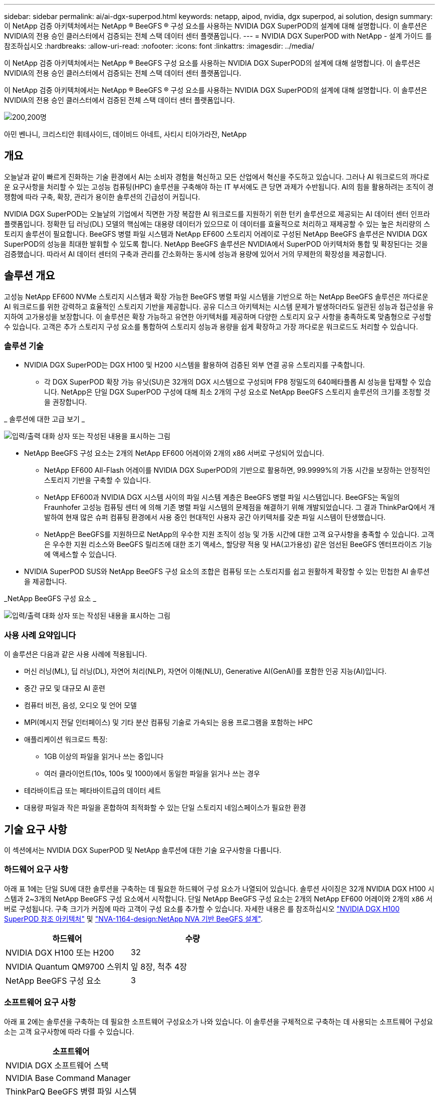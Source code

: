 ---
sidebar: sidebar 
permalink: ai/ai-dgx-superpod.html 
keywords: netapp, aipod, nvidia, dgx superpod, ai solution, design 
summary: 이 NetApp 검증 아키텍처에서는 NetApp ® BeeGFS ® 구성 요소를 사용하는 NVIDIA DGX SuperPOD의 설계에 대해 설명합니다. 이 솔루션은 NVIDIA의 전용 승인 클러스터에서 검증되는 전체 스택 데이터 센터 플랫폼입니다. 
---
= NVIDIA DGX SuperPOD with NetApp - 설계 가이드 를 참조하십시오
:hardbreaks:
:allow-uri-read: 
:nofooter: 
:icons: font
:linkattrs: 
:imagesdir: ../media/


[role="lead"]
이 NetApp 검증 아키텍처에서는 NetApp ® BeeGFS 구성 요소를 사용하는 NVIDIA DGX SuperPOD의 설계에 대해 설명합니다. 이 솔루션은 NVIDIA의 전용 승인 클러스터에서 검증되는 전체 스택 데이터 센터 플랫폼입니다.

[role="lead"]
이 NetApp 검증 아키텍처에서는 NetApp ® BeeGFS ® 구성 요소를 사용하는 NVIDIA DGX SuperPOD의 설계에 대해 설명합니다. 이 솔루션은 NVIDIA의 전용 승인 클러스터에서 검증된 전체 스택 데이터 센터 플랫폼입니다.

image:NVIDIAlogo.png["200,200명"]

아민 벤나니, 크리스티안 휘테사이드, 데이비드 아네트, 사티시 티아가라잔, NetApp



== 개요

오늘날과 같이 빠르게 진화하는 기술 환경에서 AI는 소비자 경험을 혁신하고 모든 산업에서 혁신을 주도하고 있습니다. 그러나 AI 워크로드의 까다로운 요구사항을 처리할 수 있는 고성능 컴퓨팅(HPC) 솔루션을 구축해야 하는 IT 부서에도 큰 당면 과제가 수반됩니다. AI의 힘을 활용하려는 조직이 경쟁함에 따라 구축, 확장, 관리가 용이한 솔루션의 긴급성이 커집니다.

NVIDIA DGX SuperPOD는 오늘날의 기업에서 직면한 가장 복잡한 AI 워크로드를 지원하기 위한 턴키 솔루션으로 제공되는 AI 데이터 센터 인프라 플랫폼입니다. 정확한 딥 러닝(DL) 모델의 핵심에는 대용량 데이터가 있으므로 이 데이터를 효율적으로 처리하고 재제공할 수 있는 높은 처리량의 스토리지 솔루션이 필요합니다. BeeGFS 병렬 파일 시스템과 NetApp EF600 스토리지 어레이로 구성된 NetApp BeeGFS 솔루션은 NVIDIA DGX SuperPOD의 성능을 최대한 발휘할 수 있도록 합니다. NetApp BeeGFS 솔루션은 NVIDIA에서 SuperPOD 아키텍처와 통합 및 확장된다는 것을 검증했습니다. 따라서 AI 데이터 센터의 구축과 관리를 간소화하는 동시에 성능과 용량에 있어서 거의 무제한의 확장성을 제공합니다.



== 솔루션 개요

고성능 NetApp EF600 NVMe 스토리지 시스템과 확장 가능한 BeeGFS 병렬 파일 시스템을 기반으로 하는 NetApp BeeGFS 솔루션은 까다로운 AI 워크로드를 위한 강력하고 효율적인 스토리지 기반을 제공합니다. 공유 디스크 아키텍처는 시스템 문제가 발생하더라도 일관된 성능과 접근성을 유지하여 고가용성을 보장합니다. 이 솔루션은 확장 가능하고 유연한 아키텍처를 제공하며 다양한 스토리지 요구 사항을 충족하도록 맞춤형으로 구성할 수 있습니다. 고객은 추가 스토리지 구성 요소를 통합하여 스토리지 성능과 용량을 쉽게 확장하고 가장 까다로운 워크로드도 처리할 수 있습니다.



=== 솔루션 기술

* NVIDIA DGX SuperPOD는 DGX H100 및 H200 시스템을 활용하여 검증된 외부 연결 공유 스토리지를 구축합니다.
+
** 각 DGX SuperPOD 확장 가능 유닛(SU)은 32개의 DGX 시스템으로 구성되며 FP8 정밀도의 640페타플롭 AI 성능을 탑재할 수 있습니다. NetApp은 단일 DGX SuperPOD 구성에 대해 최소 2개의 구성 요소로 NetApp BeeGFS 스토리지 솔루션의 크기를 조정할 것을 권장합니다.




_ 솔루션에 대한 고급 보기 _

image:EF_SuperPOD_HighLevel.png["입력/출력 대화 상자 또는 작성된 내용을 표시하는 그림"]

* NetApp BeeGFS 구성 요소는 2개의 NetApp EF600 어레이와 2개의 x86 서버로 구성되어 있습니다.
+
** NetApp EF600 All-Flash 어레이를 NVIDIA DGX SuperPOD의 기반으로 활용하면, 99.9999%의 가동 시간을 보장하는 안정적인 스토리지 기반을 구축할 수 있습니다.
** NetApp EF600과 NVIDIA DGX 시스템 사이의 파일 시스템 계층은 BeeGFS 병렬 파일 시스템입니다. BeeGFS는 독일의 Fraunhofer 고성능 컴퓨팅 센터 에 의해 기존 병렬 파일 시스템의 문제점을 해결하기 위해 개발되었습니다. 그 결과 ThinkParQ에서 개발하여 현재 많은 슈퍼 컴퓨팅 환경에서 사용 중인 현대적인 사용자 공간 아키텍처를 갖춘 파일 시스템이 탄생했습니다.
** NetApp은 BeeGFS를 지원하므로 NetApp의 우수한 지원 조직이 성능 및 가동 시간에 대한 고객 요구사항을 충족할 수 있습니다. 고객은 우수한 지원 리소스와 BeeGFS 릴리즈에 대한 조기 액세스, 할당량 적용 및 HA(고가용성) 같은 엄선된 BeeGFS 엔터프라이즈 기능에 액세스할 수 있습니다.


* NVIDIA SuperPOD SUS와 NetApp BeeGFS 구성 요소의 조합은 컴퓨팅 또는 스토리지를 쉽고 원활하게 확장할 수 있는 민첩한 AI 솔루션을 제공합니다.


_NetApp BeeGFS 구성 요소 _

image:EF_SuperPOD_buildingblock.png["입력/출력 대화 상자 또는 작성된 내용을 표시하는 그림"]



=== 사용 사례 요약입니다

이 솔루션은 다음과 같은 사용 사례에 적용됩니다.

* 머신 러닝(ML), 딥 러닝(DL), 자연어 처리(NLP), 자연어 이해(NLU), Generative AI(GenAI)를 포함한 인공 지능(AI)입니다.
* 중간 규모 및 대규모 AI 훈련
* 컴퓨터 비전, 음성, 오디오 및 언어 모델
* MPI(메시지 전달 인터페이스) 및 기타 분산 컴퓨팅 기술로 가속되는 응용 프로그램을 포함하는 HPC
* 애플리케이션 워크로드 특징:
+
** 1GB 이상의 파일을 읽거나 쓰는 중입니다
** 여러 클라이언트(10s, 100s 및 1000)에서 동일한 파일을 읽거나 쓰는 경우


* 테라바이트급 또는 페타바이트급의 데이터 세트
* 대용량 파일과 작은 파일을 혼합하여 최적화할 수 있는 단일 스토리지 네임스페이스가 필요한 환경




== 기술 요구 사항

이 섹션에서는 NVIDIA DGX SuperPOD 및 NetApp 솔루션에 대한 기술 요구사항을 다룹니다.



=== 하드웨어 요구 사항

아래 표 1에는 단일 SU에 대한 솔루션을 구축하는 데 필요한 하드웨어 구성 요소가 나열되어 있습니다. 솔루션 사이징은 32개 NVIDIA DGX H100 시스템과 2~3개의 NetApp BeeGFS 구성 요소에서 시작합니다.
단일 NetApp BeeGFS 구성 요소는 2개의 NetApp EF600 어레이와 2개의 x86 서버로 구성됩니다. 구축 크기가 커짐에 따라 고객이 구성 요소를 추가할 수 있습니다. 자세한 내용은 를 참조하십시오 https://docs.nvidia.com/dgx-superpod/reference-architecture-scalable-infrastructure-h100/latest/dgx-superpod-components.html["NVIDIA DGX H100 SuperPOD 참조 아키텍처"^] 및 https://fieldportal.netapp.com/content/1792438["NVA-1164-design:NetApp NVA 기반 BeeGFS 설계"^].

|===
| 하드웨어 | 수량 


| NVIDIA DGX H100 또는 H200 | 32 


| NVIDIA Quantum QM9700 스위치 | 잎 8장, 척추 4장 


| NetApp BeeGFS 구성 요소 | 3 
|===


=== 소프트웨어 요구 사항

아래 표 2에는 솔루션을 구축하는 데 필요한 소프트웨어 구성요소가 나와 있습니다. 이 솔루션을 구체적으로 구축하는 데 사용되는 소프트웨어 구성요소는 고객 요구사항에 따라 다를 수 있습니다.

|===
| 소프트웨어 


| NVIDIA DGX 소프트웨어 스택 


| NVIDIA Base Command Manager 


| ThinkParQ BeeGFS 병렬 파일 시스템 
|===


== 솔루션 검증

NetApp가 포함된 NVIDIA DGX SuperPOD는 NetApp BeeGFS 구성 요소를 사용하여 NVIDIA의 전용 승인 클러스터에서 검증되었습니다. 수용 기준은 NVIDIA에서 수행한 일련의 애플리케이션, 성능 및 스트레스 테스트를 기반으로 했습니다. 자세한 내용은 를 참조하십시오 https://nvidia-gpugenius.highspot.com/viewer/62915e2ef093f1a97b2d1fe6?iid=62913b14052a903cff46d054&source=email.62915e2ef093f1a97b2d1fe7.4["NVIDIA DGX SuperPOD: NetApp EF600 및 BeeGFS 참조 아키텍처"^].



== 결론

NetApp과 NVIDIA는 AI 솔루션 포트폴리오를 출시하기 위해 오래 전부터 협력해 왔습니다. NetApp EF600 All-Flash 어레이를 포함하는 NVIDIA DGX SuperPOD는 고객이 안심하고 구축할 수 있는 검증된 솔루션입니다. 이 완벽하게 통합된 턴키식 아키텍처를 활용하여 구축에 따르는 위험을 해소하고 AI 리더십 경쟁에서 우위를 선점하시기 바랍니다.



== 추가 정보를 찾을 수 있는 위치

이 문서에 설명된 정보에 대해 자세히 알아보려면 다음 문서 및/또는 웹 사이트를 검토하십시오.

* link:https://docs.nvidia.com/dgx-superpod/reference-architecture-scalable-infrastructure-h100/latest/index.html#["NVIDIA DGX SuperPOD 참조 아키텍처"]
* link:https://docs.nvidia.com/nvidia-dgx-superpod-data-center-design-dgx-h100.pdf["NVIDIA DGX SuperPOD 데이터 센터 설계 참조 가이드 를 참조하십시오"]
* link:https://nvidiagpugenius.highspot.com/viewer/62915e2ef093f1a97b2d1fe6?iid=62913b14052a903cff46d054&source=email.62915e2ef093f1a97b2d1fe7.4["NVIDIA DGX SuperPOD: NetApp EF600 및 BeeGFS"]

